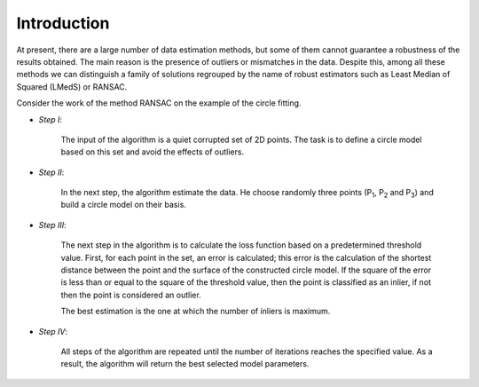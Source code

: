 ==================================
Introduction
==================================

At present, there are a large number of data estimation methods, but some of them
cannot guarantee a robustness of the results obtained. The main reason is the presence of outliers or mismatches in the data.
Despite this, among all these methods we can distinguish a family of solutions regrouped by the name of robust estimators
such as Least Median of Squared (LMedS) or RANSAC.

Consider the work of the method RANSAC on the example of the circle fitting.

- *Step I*: 
   
   The input of the algorithm is a quiet corrupted set of 2D points. The task is to define a circle model based on this set and avoid the effects of outliers.

   .. image:: images/exRANSACstep1.jpg
      :width: 556px
      :height: 494px
      :scale: 75 %
      :alt: step 1
      :align: center

- *Step II*:

   In the next step, the algorithm estimate the data. He choose randomly three points (P\ :sub:`1`, P\ :sub:`2` and P\ :sub:`3`) and build a circle model on their basis.

   .. image:: images/exRANSACstep2.jpg
      :width: 556px
      :height: 494px
      :scale: 75 %
      :alt: step 2
      :align: center

- *Step III*:

   The next step in the algorithm is to calculate the loss function based on a predetermined threshold value.
   First, for each point in the set, an error is calculated; this error is the calculation of the shortest distance
   between the point and the surface of the constructed circle model. If the square of the error is less than or 
   equal to the square of the threshold value, then the point is classified as an inlier, if not then the point is considered an outlier.

   The best estimation is the one at which the number of inliers is maximum.

   .. image:: images/exRANSACstep3.jpg
      :width: 556px
      :height: 494px
      :scale: 75 %
      :alt: step 3
      :align: center

- *Step IV*:

   All steps of the algorithm are repeated until the number of iterations reaches the specified value. 
   As a result, the algorithm will return the best selected model parameters.

   .. image:: images/exRANSACstep4.jpg
      :width: 556px
      :height: 494px
      :scale: 75 %
      :alt: step 4
      :align: center


   
      :align: center








